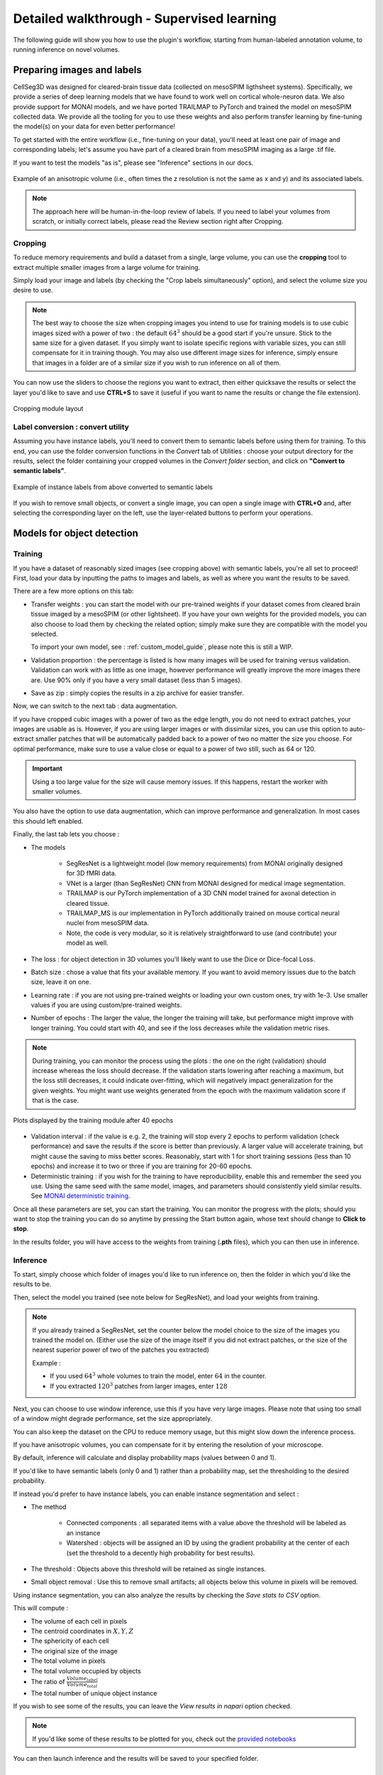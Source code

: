 .. _detailed_walkthrough:

Detailed walkthrough - Supervised learning
===================================================

The following guide will show you how to use the plugin's workflow, starting from human-labeled annotation volume, to running inference on novel volumes.

Preparing images and labels
-------------------------------

CellSeg3D was designed for cleared-brain tissue data (collected on mesoSPIM ligthsheet systems). Specifically, we provide a series
of deep learning models that we have found to work well on cortical whole-neuron data. We also provide support for MONAI models, and
we have ported TRAILMAP to PyTorch and trained the model on mesoSPIM collected data. We provide all the tooling for you to use these
weights and also perform transfer learning by fine-tuning the model(s) on your data for even better performance!

To get started with the entire workflow (i.e., fine-tuning on your data), you'll need at least one pair of image and corresponding labels;
let's assume you have part of a cleared brain from mesoSPIM imaging as a large .tif file.

If you want to test the models "as is", please see "Inference" sections in our docs.


.. figure:: ../images/init_image_labels.png
   :scale: 40 %
   :align: center

   Example of an anisotropic volume (i.e., often times the z resolution is not the same as x and y) and its associated labels.


.. note::
    The approach here will be human-in-the-loop review of labels.
    If you need to label your volumes from scratch,
    or initially correct labels, please read the Review section right after Cropping.


Cropping
*****************

To reduce memory requirements and build a dataset from a single, large volume,
you can use the **cropping** tool to extract multiple smaller images from a large volume for training.

Simply load your image and labels (by checking the "Crop labels simultaneously" option),
and select the volume size you desire to use.

.. note::
    The best way to choose the size when cropping images you intend to use for training models is to use
    cubic images sized with a power of two : the default :math:`64^3` should be a good start if you're unsure.
    Stick to the same size for a given dataset.
    If you simply want to isolate specific regions with variable sizes, you can still compensate for it in training though.
    You may also use different image sizes for inference, simply ensure that images in a folder are of a similar size if you
    wish to run inference on all of them.

You can now use the sliders to choose the regions you want to extract,
then either quicksave the results or select the layer you'd like to save and use **CTRL+S** to save it
(useful if you want to name the results or change the file extension).

.. figure:: ../images/cropping_process_example.png
   :align: center

   Cropping module layout

Label conversion : convert utility
*************************************

Assuming you have instance labels, you'll need to convert them to semantic labels before using them for training.
To this end, you can use the folder conversion functions in the *Convert* tab of Utilities :
choose your output directory for the results, select the folder containing your cropped volumes in the *Convert folder*
section, and click on **"Convert to semantic labels"**.

.. figure:: ../images/converted_labels.png
   :scale: 40 %
   :align: center

   Example of instance labels from above converted to semantic labels

If you wish to remove small objects, or convert a single image, you can open a single image with **CTRL+O**
and, after selecting the corresponding layer on the left, use the layer-related buttons to perform
your operations.

Models for object detection
-----------------------------------------------------------

Training
*****************

If you have a dataset of reasonably sized images (see cropping above) with semantic labels, you're all set to proceed!
First, load your data by inputting the paths to images and labels, as well as where you want the results to be saved.

There are a few more options on this tab:

* Transfer weights : you can start the model with our pre-trained weights if your dataset comes from cleared brain tissue
  imaged by a mesoSPIM (or other lightsheet). If you have your own weights for the provided models, you can also choose to load them by
  checking the related option; simply make sure they are compatible with the model you selected.

  To import your own model, see : :ref:`custom_model_guide`, please note this is still a WIP.

* Validation proportion : the percentage is listed is how many images will be used for training versus validation.
  Validation can work with as little as one image, however performance will greatly improve the more images there are.
  Use 90% only if you have a very small dataset (less than 5 images).

* Save as zip : simply copies the results in a zip archive for easier transfer.

Now, we can switch to the next tab : data augmentation.

If you have cropped cubic images with a power of two as the edge length, you do not need to extract patches,
your images are usable as is.
However, if you are using larger images or with dissimilar sizes,
you can use this option to auto-extract smaller patches that will be automatically padded back to a power
of two no matter the size you choose. For optimal performance, make sure to use a value close or equal to
a power of two still, such as 64 or 120.

.. important::
    Using a too large value for the size will cause memory issues. If this happens, restart the worker with smaller volumes.

You also have the option to use data augmentation, which can improve performance and generalization.
In most cases this should left enabled.

Finally, the last tab lets you choose :

* The models

    * SegResNet is a lightweight model (low memory requirements) from MONAI originally designed for 3D fMRI data.
    * VNet is a larger (than SegResNet) CNN from MONAI designed for medical image segmentation.
    * TRAILMAP is our PyTorch implementation of a 3D CNN model trained for axonal detection in cleared tissue.
    * TRAILMAP_MS is our implementation in PyTorch additionally trained on mouse cortical neural nuclei from mesoSPIM data.
    * Note, the code is very modular, so it is relatively straightforward to use (and contribute) your model as well.


* The loss : for object detection in 3D volumes you'll likely want to use the Dice or Dice-focal Loss.

* Batch size : chose a value that fits your available memory. If you want to avoid memory issues due to the batch size,
  leave it on one.

* Learning rate : if you are not using pre-trained weights or loading your own custom ones, try with 1e-3. Use smaller values
  if you are using custom/pre-trained weights.

* Number of epochs : The larger the value, the longer the training will take, but performance might improve with longer
  training.  You could start with 40, and see if the loss decreases while the validation metric rises.

.. note::
    During training, you can monitor the process using the plots : the one on the right (validation) should increase
    whereas the loss should decrease. If the validation starts lowering after reaching a maximum, but the loss still decreases,
    it could indicate over-fitting, which will negatively impact generalization for the given weights.
    You might want use weights generated from the epoch with the maximum validation score if that is the case.

.. figure:: ../images/plots_train.png
   :align: center

   Plots displayed by the training module after 40 epochs

* Validation interval : if the value is e.g. 2, the training will stop every 2 epochs to perform validation (check performance)
  and save the results if the score is better than previously. A larger value will accelerate training, but might cause the saving to miss
  better scores. Reasonably, start with 1 for short training sessions (less than 10 epochs) and increase it to two or three if you are training
  for 20-60 epochs.

* Deterministic training : if you wish for the training to have reproducibility, enable this and remember the seed you use.
  Using the same seed with the same model, images, and parameters should consistently yield similar results. See `MONAI deterministic training`_.

.. _MONAI deterministic training: https://docs.monai.io/en/stable/utils.html#module-monai.utils.misc

Once all these parameters are set, you can start the training. You can monitor the progress with the plots; should you want to stop
the training you can do so anytime  by pressing the Start button again, whose text should change to **Click to stop**.

In the results folder, you will have access to the weights from training (**.pth** files),
which you can then use in inference.

Inference
*************

To start, simply choose which folder of images you'd like to run inference on, then the folder in which you'd like the results to be.

Then, select the model you trained (see note below for SegResNet), and load your weights from training.

.. note::
    If you already trained a SegResNet, set the counter below the model choice to the size of the images you trained the model on.
    (Either use the size of the image itself if you did not extract patches, or the size of the nearest superior power of two of the patches you extracted)

    Example :

    * If you used :math:`64^3` whole volumes to train the model, enter :math:`64` in the counter.
    * If you extracted :math:`120^3` patches from larger images, enter :math:`128`


Next, you can choose to use window inference, use this if you have very large images.
Please note that using too small of a window might degrade performance, set the size appropriately.

You can also keep the dataset on the CPU to reduce memory usage, but this might slow down the inference process.

If you have anisotropic volumes, you can compensate for it by entering the resolution of your microscope.

By default, inference will calculate and display probability maps (values between 0 and 1).

If you'd like to have semantic labels (only 0 and 1) rather than a probability map, set the thresholding to the desired probability.

If instead you'd prefer to have instance labels, you can enable instance segmentation and select :

* The method

    * Connected components : all separated items with a value above the threshold will be labeled as an instance
    * Watershed : objects will be assigned an ID by using the gradient probability at the center of each (set the threshold to a decently high probability for best results).

* The threshold : Objects above this threshold will be retained as single instances.

* Small object removal : Use this to remove small artifacts; all objects below this volume in pixels will be removed.

Using instance segmentation, you can also analyze the results by checking the *Save stats to CSV* option.

This will compute :

* The volume of each cell in pixels
* The centroid coordinates in :math:`X,Y,Z`
* The sphericity of each cell
* The original size of the image
* The total volume in pixels
* The total volume occupied by objects
* The ratio of :math:`\frac {Volume_{label}} {Volume_{total}}`
* The total number of unique object instance

If you wish to see some of the results, you can leave the *View results in napari* option checked.

.. note::
    If you'd like some of these results to be plotted for you, check out the `provided notebooks`_

.. _provided notebooks: https://github.com/AdaptiveMotorControlLab/CellSeg3d/tree/main/notebooks


You can then launch inference and the results will be saved to your specified folder.

.. figure:::: ../image/inference_results_example.png

   Example of results from inference with original volumes, as well as semantic and instance predictions.

.. figure:: ../images/plot_example_metrics.png
   :scale: 30 %
   :align: right

   Dice metric score plot

Scoring, review, analysis
----------------------------


.. Using the metrics utility module, you can compare the model's predictions to any ground truth
labels you might have.
Simply provide your prediction and ground truth labels, and compute the results.
A Dice metric of 1 indicates perfect matching, whereas a score of 0 indicates complete mismatch.
Select which score **you consider as sub-optimal**, and all results below this will be **shown in napari**.
If at any time the **orientation of your prediction labels changed compared to the ground truth**, check the
"Find best orientation" option to compensate for it.


Labels review
************************

Using the review module, you can correct the predictions from the model.
Simply load your images and labels, enter the name of the CSV (to keep track of the review process, it will
record which slices have been checked or not and the time taken).

See the `napari tutorial on annotation`_ for instruction on correcting and adding labels.

.. _napari tutorial on annotation: https://napari.org/howtos/layers/labels.html#selecting-a-label

If you wish to see the surroundings of an object to ensure it should be labeled,
you can use **Shift+Click** on the location you wish to see; this will plot
the  surroundings of the selected location for easier viewing.

.. figure:: ../images/review_process_example.png
   :align: center

   Layout of the review module

Once you are done with the review of a slice, press the "Not checked" button to switch the status to
"Checked" and save the time taken in the csv file.

Finally, when you are done, press the *Save* button to record your work.

Analysis : Jupyter notebooks
*********************************

In the `notebooks folder of the repository`_, you can find notebooks you can use directly to plot
labels (full_plot.ipynb) or notebooks for plotting the results from your inference csv with object stats (csv_cell_plot.ipynb).

Simply enter your folder or csv file path and the notebooks will plot your results.
Make sure you have all required libraries installed and jupyter extensions set up as explained
for the plots to work.

.. figure:: ../images/stat_plots.png
   :align: center

   Example of the plot present in the notebooks.
   Coordinates are based on centroids, the size represents the volume, the color the sphericity.

.. _notebooks folder of the repository: https://github.com/AdaptiveMotorControlLab/CellSeg3d/tree/main/notebooks

With this complete, you can repeat the workflow as needed.
